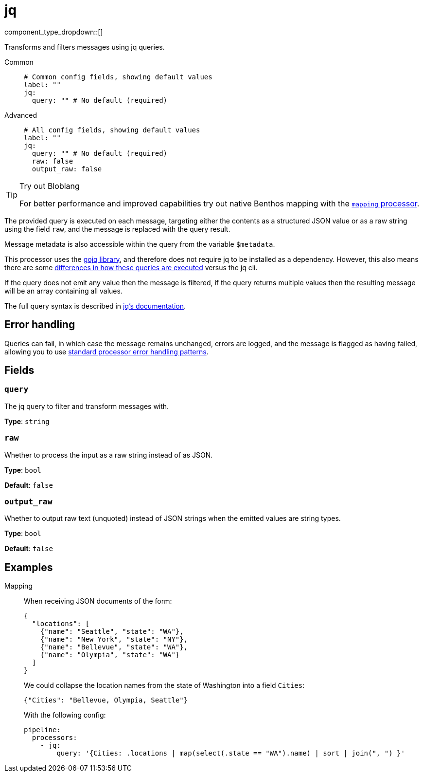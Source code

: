 = jq
:type: processor
:status: stable
:categories: ["Mapping"]



////
     THIS FILE IS AUTOGENERATED!

     To make changes please edit the corresponding source file under internal/impl/<provider>.
////


component_type_dropdown::[]


Transforms and filters messages using jq queries.


[tabs]
======
Common::
+
--

```yml
# Common config fields, showing default values
label: ""
jq:
  query: "" # No default (required)
```

--
Advanced::
+
--

```yml
# All config fields, showing default values
label: ""
jq:
  query: "" # No default (required)
  raw: false
  output_raw: false
```

--
======

[TIP]
.Try out Bloblang
====
For better performance and improved capabilities try out native Benthos mapping with the xref:components:processors/mapping.adoc[`mapping` processor].
====

The provided query is executed on each message, targeting either the contents as a structured JSON value or as a raw string using the field `raw`, and the message is replaced with the query result.

Message metadata is also accessible within the query from the variable `$metadata`.

This processor uses the https://github.com/itchyny/gojq[gojq library], and therefore does not require jq to be installed as a dependency. However, this also means there are some https://github.com/itchyny/gojq#difference-to-jq[differences in how these queries are executed] versus the jq cli.

If the query does not emit any value then the message is filtered, if the query returns multiple values then the resulting message will be an array containing all values.

The full query syntax is described in https://stedolan.github.io/jq/manual/[jq's documentation].

== Error handling

Queries can fail, in which case the message remains unchanged, errors are logged, and the message is flagged as having failed, allowing you to use xref:configuration:error_handling.adoc[standard processor error handling patterns].

== Fields

=== `query`

The jq query to filter and transform messages with.


*Type*: `string`


=== `raw`

Whether to process the input as a raw string instead of as JSON.


*Type*: `bool`

*Default*: `false`

=== `output_raw`

Whether to output raw text (unquoted) instead of JSON strings when the emitted values are string types.


*Type*: `bool`

*Default*: `false`

== Examples

[tabs]
======
Mapping::
+
--


When receiving JSON documents of the form:

```json
{
  "locations": [
    {"name": "Seattle", "state": "WA"},
    {"name": "New York", "state": "NY"},
    {"name": "Bellevue", "state": "WA"},
    {"name": "Olympia", "state": "WA"}
  ]
}
```

We could collapse the location names from the state of Washington into a field `Cities`:

```json
{"Cities": "Bellevue, Olympia, Seattle"}
```

With the following config:

```yaml
pipeline:
  processors:
    - jq:
        query: '{Cities: .locations | map(select(.state == "WA").name) | sort | join(", ") }'
```

--
======


